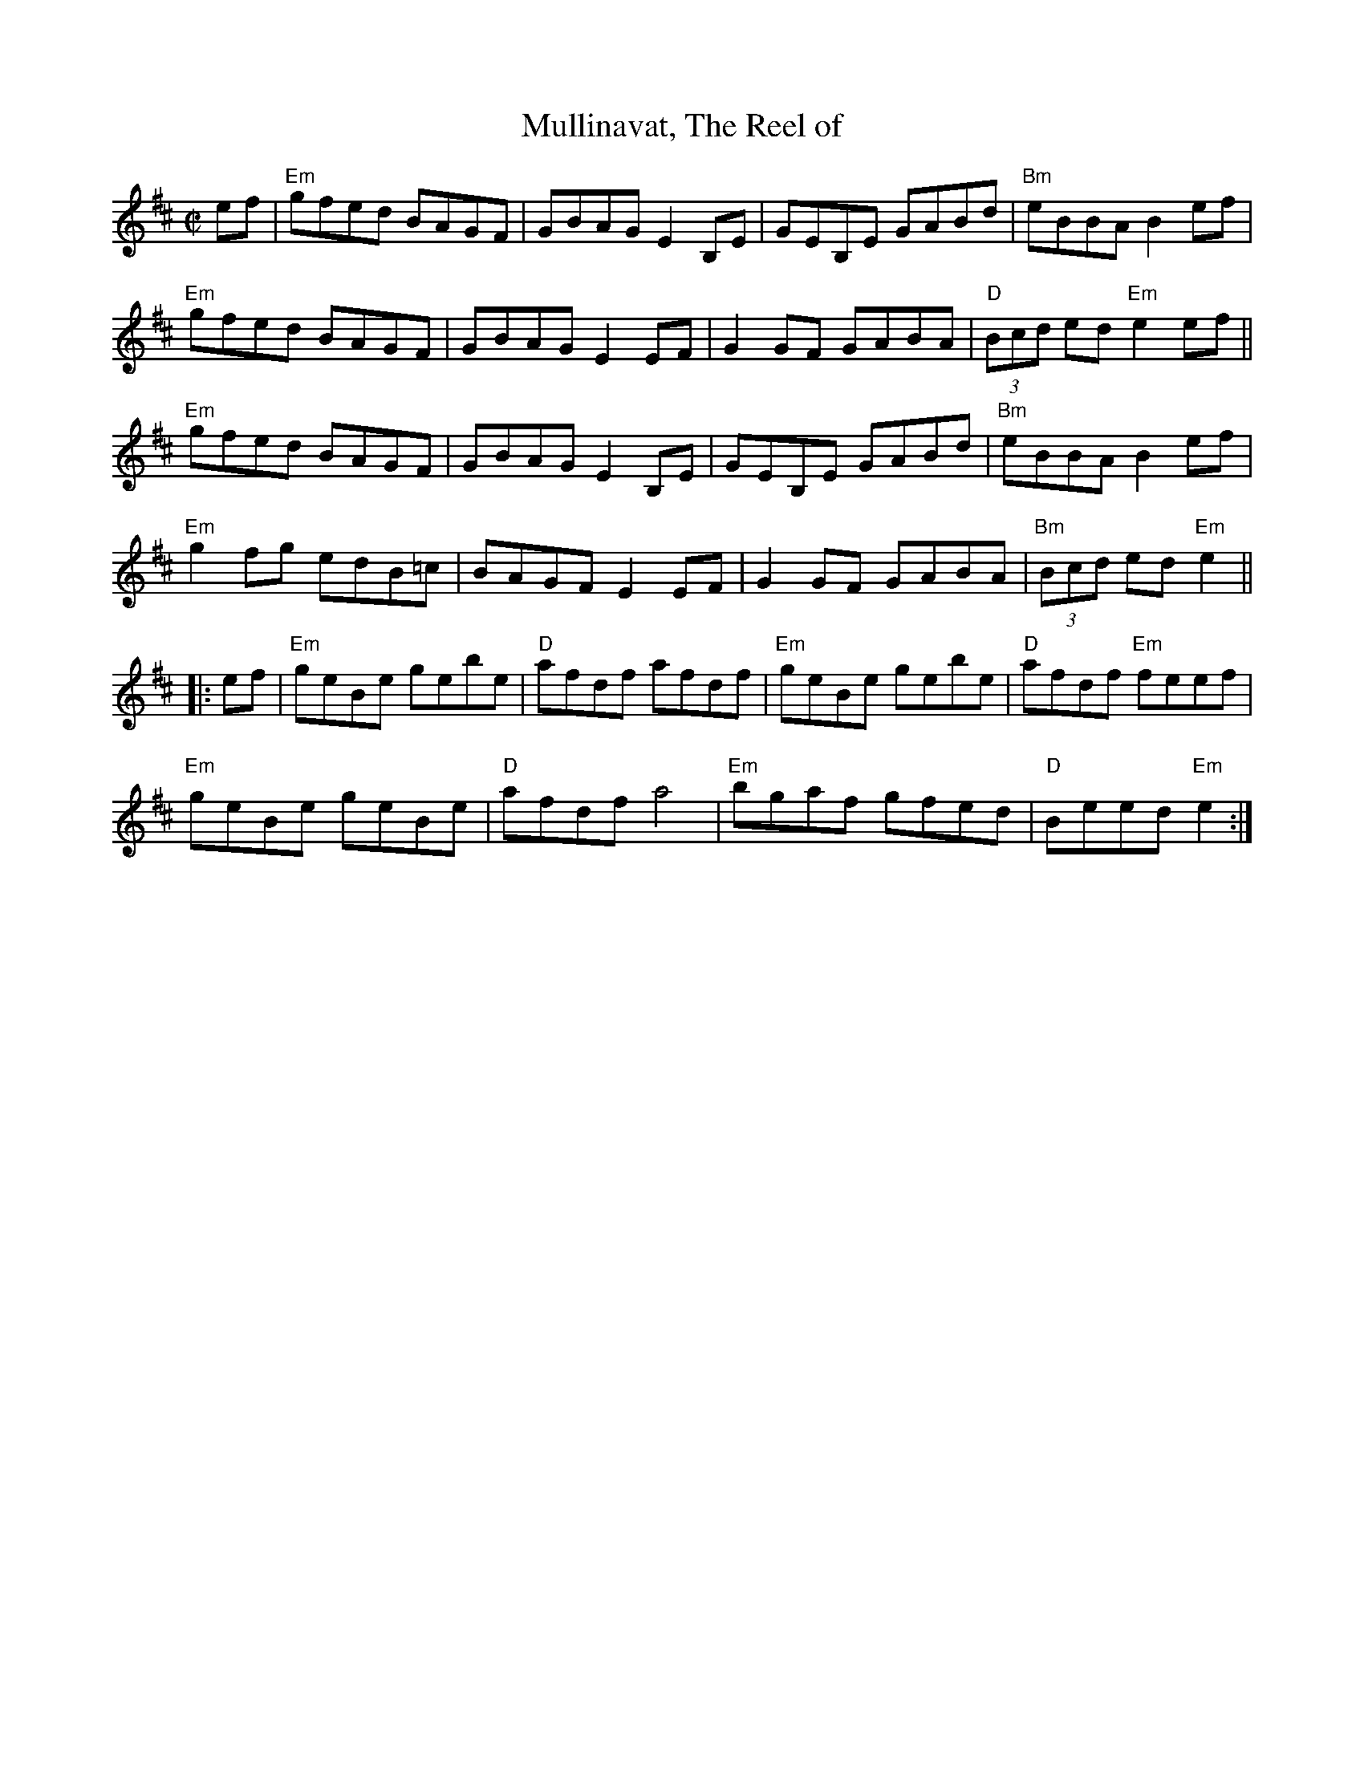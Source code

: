 X:1
T:Mullinavat, The Reel of
M:C|
L:1/8
R:Reel
K:D
%%printtempo 0
Q:160
ef|\
"Em"gfed BAGF| GBAG E2B,E|GEB,E GABd| "Bm"eBBA B2 ef|
"Em"gfed BAGF| GBAG E2EF| G2 GF GABA|"D"(3Bcd ed"Em"e2 ef||
"Em"gfed BAGF| GBAG E2B,E|GEB,E GABd| "Bm"eBBA B2 ef|
"Em"g2 fg edB=c|BAGF E2 EF|G2 GF GABA|"Bm"(3Bcd ed "Em"e2||
|:ef|\
"Em"geBe gebe |"D"afdf afdf|"Em"geBe gebe |"D"afdf "Em"feef|
"Em"geBe geBe |"D"afdf a4|"Em"bgaf gfed|"D"Beed "Em"e2:|
